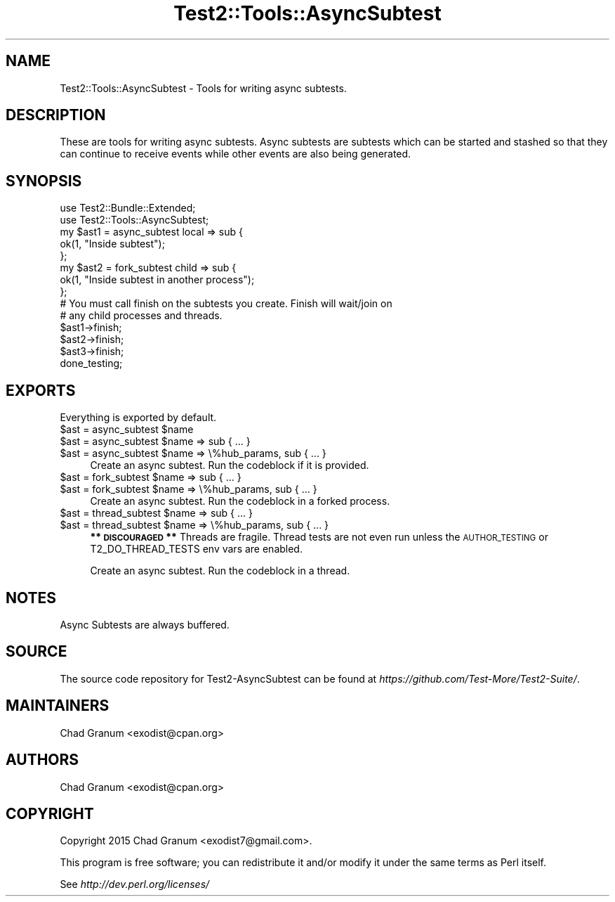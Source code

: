 .\" Automatically generated by Pod::Man 4.10 (Pod::Simple 3.40)
.\"
.\" Standard preamble:
.\" ========================================================================
.de Sp \" Vertical space (when we can't use .PP)
.if t .sp .5v
.if n .sp
..
.de Vb \" Begin verbatim text
.ft CW
.nf
.ne \\$1
..
.de Ve \" End verbatim text
.ft R
.fi
..
.\" Set up some character translations and predefined strings.  \*(-- will
.\" give an unbreakable dash, \*(PI will give pi, \*(L" will give a left
.\" double quote, and \*(R" will give a right double quote.  \*(C+ will
.\" give a nicer C++.  Capital omega is used to do unbreakable dashes and
.\" therefore won't be available.  \*(C` and \*(C' expand to `' in nroff,
.\" nothing in troff, for use with C<>.
.tr \(*W-
.ds C+ C\v'-.1v'\h'-1p'\s-2+\h'-1p'+\s0\v'.1v'\h'-1p'
.ie n \{\
.    ds -- \(*W-
.    ds PI pi
.    if (\n(.H=4u)&(1m=24u) .ds -- \(*W\h'-12u'\(*W\h'-12u'-\" diablo 10 pitch
.    if (\n(.H=4u)&(1m=20u) .ds -- \(*W\h'-12u'\(*W\h'-8u'-\"  diablo 12 pitch
.    ds L" ""
.    ds R" ""
.    ds C` ""
.    ds C' ""
'br\}
.el\{\
.    ds -- \|\(em\|
.    ds PI \(*p
.    ds L" ``
.    ds R" ''
.    ds C`
.    ds C'
'br\}
.\"
.\" Escape single quotes in literal strings from groff's Unicode transform.
.ie \n(.g .ds Aq \(aq
.el       .ds Aq '
.\"
.\" If the F register is >0, we'll generate index entries on stderr for
.\" titles (.TH), headers (.SH), subsections (.SS), items (.Ip), and index
.\" entries marked with X<> in POD.  Of course, you'll have to process the
.\" output yourself in some meaningful fashion.
.\"
.\" Avoid warning from groff about undefined register 'F'.
.de IX
..
.nr rF 0
.if \n(.g .if rF .nr rF 1
.if (\n(rF:(\n(.g==0)) \{\
.    if \nF \{\
.        de IX
.        tm Index:\\$1\t\\n%\t"\\$2"
..
.        if !\nF==2 \{\
.            nr % 0
.            nr F 2
.        \}
.    \}
.\}
.rr rF
.\" ========================================================================
.\"
.IX Title "Test2::Tools::AsyncSubtest 3"
.TH Test2::Tools::AsyncSubtest 3 "2017-12-11" "perl v5.28.1" "User Contributed Perl Documentation"
.\" For nroff, turn off justification.  Always turn off hyphenation; it makes
.\" way too many mistakes in technical documents.
.if n .ad l
.nh
.SH "NAME"
Test2::Tools::AsyncSubtest \- Tools for writing async subtests.
.SH "DESCRIPTION"
.IX Header "DESCRIPTION"
These are tools for writing async subtests. Async subtests are subtests which
can be started and stashed so that they can continue to receive events while
other events are also being generated.
.SH "SYNOPSIS"
.IX Header "SYNOPSIS"
.Vb 2
\&    use Test2::Bundle::Extended;
\&    use Test2::Tools::AsyncSubtest;
\&
\&    my $ast1 = async_subtest local => sub {
\&        ok(1, "Inside subtest");
\&    };
\&
\&    my $ast2 = fork_subtest child => sub {
\&        ok(1, "Inside subtest in another process");
\&    };
\&
\&    # You must call finish on the subtests you create. Finish will wait/join on
\&    # any child processes and threads.
\&    $ast1\->finish;
\&    $ast2\->finish;
\&    $ast3\->finish;
\&
\&    done_testing;
.Ve
.SH "EXPORTS"
.IX Header "EXPORTS"
Everything is exported by default.
.ie n .IP "$ast = async_subtest $name" 4
.el .IP "\f(CW$ast\fR = async_subtest \f(CW$name\fR" 4
.IX Item "$ast = async_subtest $name"
.PD 0
.ie n .IP "$ast = async_subtest $name => sub { ... }" 4
.el .IP "\f(CW$ast\fR = async_subtest \f(CW$name\fR => sub { ... }" 4
.IX Item "$ast = async_subtest $name => sub { ... }"
.ie n .IP "$ast = async_subtest $name => \e%hub_params, sub { ... }" 4
.el .IP "\f(CW$ast\fR = async_subtest \f(CW$name\fR => \e%hub_params, sub { ... }" 4
.IX Item "$ast = async_subtest $name => %hub_params, sub { ... }"
.PD
Create an async subtest. Run the codeblock if it is provided.
.ie n .IP "$ast = fork_subtest $name => sub { ... }" 4
.el .IP "\f(CW$ast\fR = fork_subtest \f(CW$name\fR => sub { ... }" 4
.IX Item "$ast = fork_subtest $name => sub { ... }"
.PD 0
.ie n .IP "$ast = fork_subtest $name => \e%hub_params, sub { ... }" 4
.el .IP "\f(CW$ast\fR = fork_subtest \f(CW$name\fR => \e%hub_params, sub { ... }" 4
.IX Item "$ast = fork_subtest $name => %hub_params, sub { ... }"
.PD
Create an async subtest. Run the codeblock in a forked process.
.ie n .IP "$ast = thread_subtest $name => sub { ... }" 4
.el .IP "\f(CW$ast\fR = thread_subtest \f(CW$name\fR => sub { ... }" 4
.IX Item "$ast = thread_subtest $name => sub { ... }"
.PD 0
.ie n .IP "$ast = thread_subtest $name => \e%hub_params, sub { ... }" 4
.el .IP "\f(CW$ast\fR = thread_subtest \f(CW$name\fR => \e%hub_params, sub { ... }" 4
.IX Item "$ast = thread_subtest $name => %hub_params, sub { ... }"
.PD
\&\fB** \s-1DISCOURAGED\s0 **\fR Threads are fragile. Thread tests are not even run unless
the \s-1AUTHOR_TESTING\s0 or T2_DO_THREAD_TESTS env vars are enabled.
.Sp
Create an async subtest. Run the codeblock in a thread.
.SH "NOTES"
.IX Header "NOTES"
.IP "Async Subtests are always buffered." 4
.IX Item "Async Subtests are always buffered."
.SH "SOURCE"
.IX Header "SOURCE"
The source code repository for Test2\-AsyncSubtest can be found at
\&\fIhttps://github.com/Test\-More/Test2\-Suite/\fR.
.SH "MAINTAINERS"
.IX Header "MAINTAINERS"
.IP "Chad Granum <exodist@cpan.org>" 4
.IX Item "Chad Granum <exodist@cpan.org>"
.SH "AUTHORS"
.IX Header "AUTHORS"
.PD 0
.IP "Chad Granum <exodist@cpan.org>" 4
.IX Item "Chad Granum <exodist@cpan.org>"
.PD
.SH "COPYRIGHT"
.IX Header "COPYRIGHT"
Copyright 2015 Chad Granum <exodist7@gmail.com>.
.PP
This program is free software; you can redistribute it and/or
modify it under the same terms as Perl itself.
.PP
See \fIhttp://dev.perl.org/licenses/\fR
